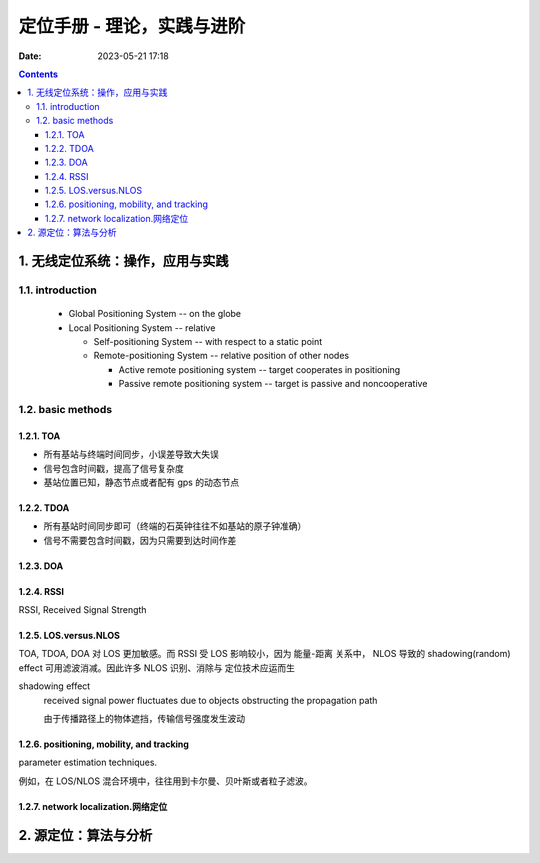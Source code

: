 =============================
 定位手册 - 理论，实践与进阶
=============================
:date: 2023-05-21 17:18

.. contents::

1. 无线定位系统：操作，应用与实践
=================================

1.1. introduction
-----------------

  - Global Positioning System -- on the globe

  - Local Positioning System -- relative

    + Self-positioning System -- with respect to a static point

    + Remote-positioning System -- relative position of other nodes

      - Active remote positioning system -- target cooperates in positioning

      - Passive remote positioning system -- target is passive and noncooperative

1.2. basic methods
------------------

1.2.1. TOA
~~~~~~~~~~

- 所有基站与终端时间同步，小误差导致大失误
- 信号包含时间戳，提高了信号复杂度
- 基站位置已知，静态节点或者配有 gps 的动态节点

1.2.2. TDOA
~~~~~~~~~~~

- 所有基站时间同步即可（终端的石英钟往往不如基站的原子钟准确）
- 信号不需要包含时间戳，因为只需要到达时间作差

1.2.3. DOA
~~~~~~~~~~

1.2.4. RSSI
~~~~~~~~~~~

RSSI, Received Signal Strength

1.2.5. LOS.versus.NLOS
~~~~~~~~~~~~~~~~~~~~~~

TOA, TDOA, DOA 对 LOS 更加敏感。而 RSSI 受 LOS 影响较小，因为 能量-距离 关系中，
NLOS 导致的 shadowing(random) effect 可用滤波消减。因此许多 NLOS 识别、消除与
定位技术应运而生

shadowing effect
    received signal power fluctuates due to objects obstructing the propagation path

    由于传播路径上的物体遮挡，传输信号强度发生波动

1.2.6. positioning, mobility, and tracking
~~~~~~~~~~~~~~~~~~~~~~~~~~~~~~~~~~~~~~~~~~

parameter estimation techniques.

例如，在 LOS/NLOS 混合环境中，往往用到卡尔曼、贝叶斯或者粒子滤波。

1.2.7. network localization.网络定位
~~~~~~~~~~~~~~~~~~~~~~~~~~~~~~~~~~~~



2. 源定位：算法与分析
=====================
